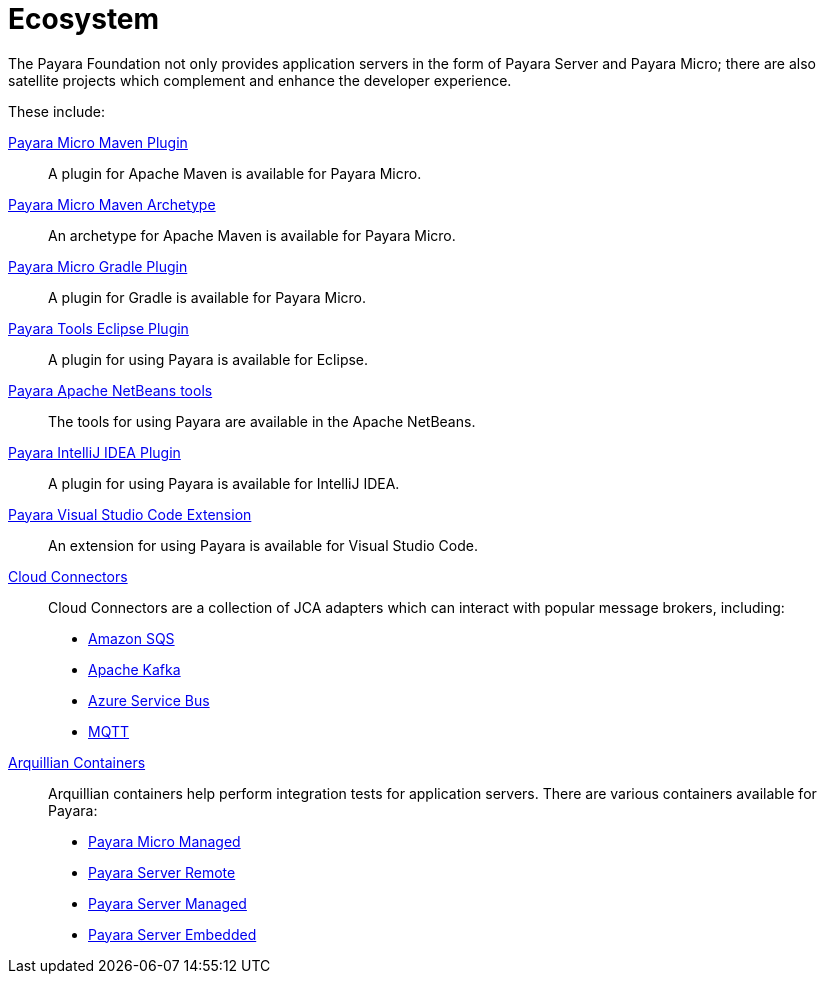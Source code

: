 = Ecosystem

The Payara Foundation not only provides application servers in the form of Payara
Server and Payara Micro; there are also satellite projects
which complement and enhance the developer experience.

These include:

xref:documentation/ecosystem/maven-plugin.adoc[Payara Micro Maven Plugin]::
A plugin for Apache Maven is available for Payara Micro.

xref:documentation/ecosystem/maven-archetype.adoc[Payara Micro Maven Archetype]::
An archetype for Apache Maven is available for Payara Micro.

xref:documentation/ecosystem/gradle-plugin.adoc[Payara Micro Gradle Plugin]::
A plugin for Gradle is available for Payara Micro.

xref:documentation/ecosystem/eclipse-plugin/Overview.adoc[Payara Tools Eclipse Plugin]::
A plugin for using Payara is available for Eclipse.

xref:documentation/ecosystem/netbeans-plugin/Overview.adoc[Payara Apache NetBeans tools]::
The tools for using Payara are available in the Apache NetBeans.

xref:documentation/ecosystem/intellij-plugin/Overview.adoc[Payara IntelliJ IDEA Plugin]::
A plugin for using Payara is available for IntelliJ IDEA.

xref:documentation/ecosystem/vscode-extension/Overview.adoc[Payara Visual Studio Code Extension]::
An extension for using Payara is available for Visual Studio Code.

xref:documentation/ecosystem/cloud-connectors/Overview.adoc[Cloud Connectors]::
Cloud Connectors are a collection of JCA adapters which can interact with popular
message brokers, including:
* xref:documentation/ecosystem/cloud-connectors/amazon-sqs.adoc[Amazon SQS]
* xref:documentation/ecosystem/cloud-connectors/apache-kafka.adoc[Apache Kafka]
* xref:documentation/ecosystem/cloud-connectors/azure-sb.adoc[Azure Service Bus]
* xref:documentation/ecosystem/cloud-connectors/mqtt.adoc[MQTT]

xref:documentation/ecosystem/arquillian-containers/Overview.adoc[Arquillian Containers]::
Arquillian containers help perform integration tests for application servers. There are various containers available for Payara:
* xref:documentation/ecosystem/arquillian-containers/payara-micro-managed.adoc[Payara Micro Managed]
* xref:documentation/ecosystem/arquillian-containers/payara-server-remote.adoc[Payara Server Remote]
* xref:documentation/ecosystem/arquillian-containers/payara-server-managed.adoc[Payara Server Managed]
* xref:documentation/ecosystem/arquillian-containers/payara-server-embedded.adoc[Payara Server Embedded]